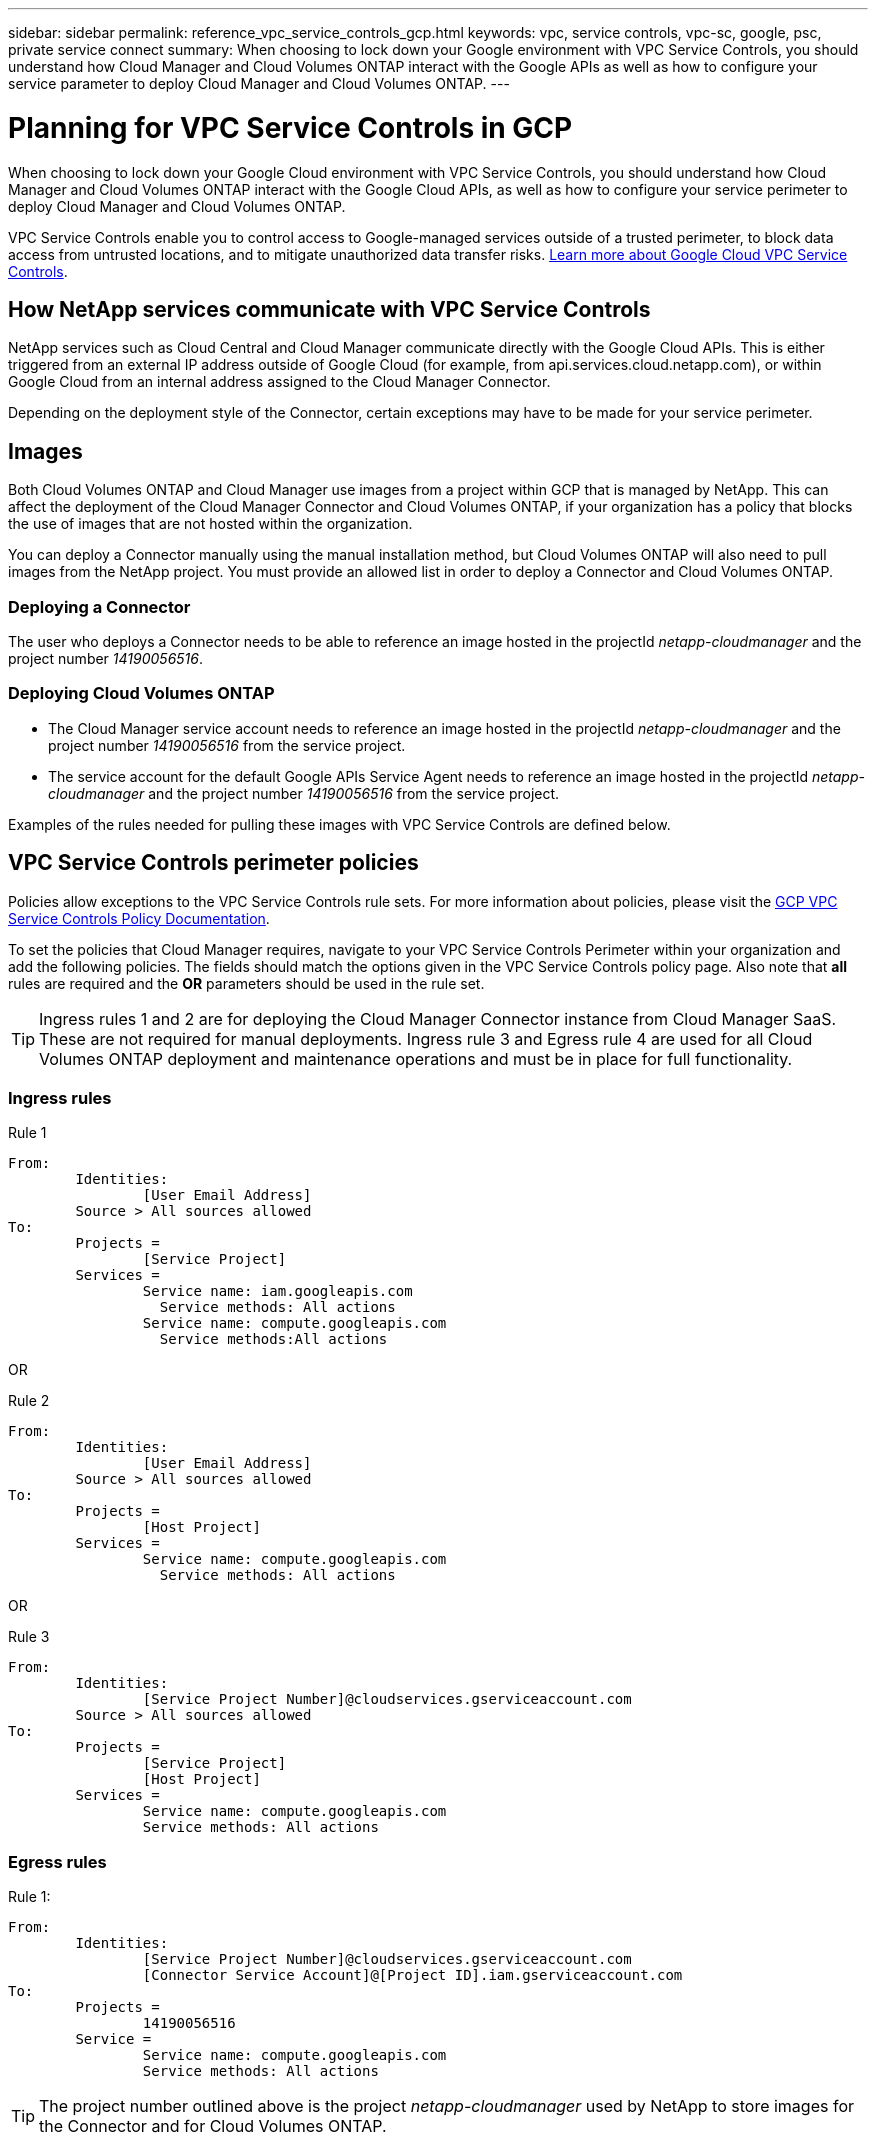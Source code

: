 ---
sidebar: sidebar
permalink: reference_vpc_service_controls_gcp.html
keywords: vpc, service controls, vpc-sc, google, psc, private service connect
summary: When choosing to lock down your Google environment with VPC Service Controls, you should understand how Cloud Manager and Cloud Volumes ONTAP interact with the Google APIs as well as how to configure your service parameter to deploy Cloud Manager and Cloud Volumes ONTAP.
---

= Planning for VPC Service Controls in GCP
:hardbreaks:
:nofooter:
:icons: font
:linkattrs:
:imagesdir: ./media/

[.lead]
When choosing to lock down your Google Cloud environment with VPC Service Controls, you should understand how Cloud Manager and Cloud Volumes ONTAP interact with the Google Cloud APIs, as well as how to configure your service perimeter to deploy Cloud Manager and Cloud Volumes ONTAP.

VPC Service Controls enable you to control access to Google-managed services outside of a trusted perimeter, to block data access from untrusted locations, and to mitigate unauthorized data transfer risks. https://cloud.google.com/vpc-service-controls/docs[Learn more about Google Cloud VPC Service Controls^].

== How NetApp services communicate with VPC Service Controls

NetApp services such as Cloud Central and Cloud Manager communicate directly with the Google Cloud APIs. This is either triggered from an external IP address outside of Google Cloud (for example, from api.services.cloud.netapp.com), or within Google Cloud from an internal address assigned to the Cloud Manager Connector.

Depending on the deployment style of the Connector, certain exceptions may have to be made for your service perimeter.

== Images

Both Cloud Volumes ONTAP and Cloud Manager use images from a project within GCP that is managed by NetApp. This can affect the deployment of the Cloud Manager Connector and Cloud Volumes ONTAP, if your organization has a policy that blocks the use of images that are not hosted within the organization.

You can deploy a Connector manually using the manual installation method, but Cloud Volumes ONTAP will also need to pull images from the NetApp project. You must provide an allowed list in order to deploy a Connector and Cloud Volumes ONTAP.

=== Deploying a Connector

The user who deploys a Connector needs to be able to reference an image hosted in the projectId _netapp-cloudmanager_ and the project number _14190056516_.

=== Deploying Cloud Volumes ONTAP

* The Cloud Manager service account needs to reference an image hosted in the projectId _netapp-cloudmanager_ and the project number _14190056516_ from the service project.

* The service account for the default Google APIs Service Agent needs to reference an image hosted in the projectId _netapp-cloudmanager_ and the project number _14190056516_ from the service project.

Examples of the rules needed for pulling these images with VPC Service Controls are defined below.

== VPC Service Controls perimeter policies

Policies allow exceptions to the VPC Service Controls rule sets. For more information about policies, please visit the https://cloud.google.com/vpc-service-controls/docs/ingress-egress-rules#policy-model[GCP VPC Service Controls Policy Documentation^].

To set the policies that Cloud Manager requires, navigate to your VPC Service Controls Perimeter within your organization and add the following policies. The fields should match the options given in the VPC Service Controls policy page. Also note that *all* rules are required and the *OR* parameters should be used in the rule set.

TIP: Ingress rules 1 and 2 are for deploying the Cloud Manager Connector instance from Cloud Manager SaaS. These are not required for manual deployments. Ingress rule 3 and Egress rule 4 are used for all Cloud Volumes ONTAP deployment and maintenance operations and must be in place for full functionality.

=== Ingress rules

.Rule 1
	From:
		Identities:
			[User Email Address]
		Source > All sources allowed
	To:
		Projects =
			[Service Project]
		Services =
			Service name: iam.googleapis.com
			  Service methods: All actions
			Service name: compute.googleapis.com
			  Service methods:All actions

OR

.Rule 2
	From:
		Identities:
			[User Email Address]
		Source > All sources allowed
	To:
		Projects =
			[Host Project]
		Services =
			Service name: compute.googleapis.com
			  Service methods: All actions

OR

.Rule 3
	From:
		Identities:
			[Service Project Number]@cloudservices.gserviceaccount.com
		Source > All sources allowed
	To:
		Projects =
			[Service Project]
			[Host Project]
		Services =
			Service name: compute.googleapis.com
			Service methods: All actions

=== Egress rules

.Rule 1:
	From:
		Identities:
			[Service Project Number]@cloudservices.gserviceaccount.com
			[Connector Service Account]@[Project ID].iam.gserviceaccount.com
	To:
		Projects =
			14190056516
		Service =
			Service name: compute.googleapis.com
			Service methods: All actions

TIP: The project number outlined above is the project _netapp-cloudmanager_ used by NetApp to store images for the Connector and for Cloud Volumes ONTAP.
